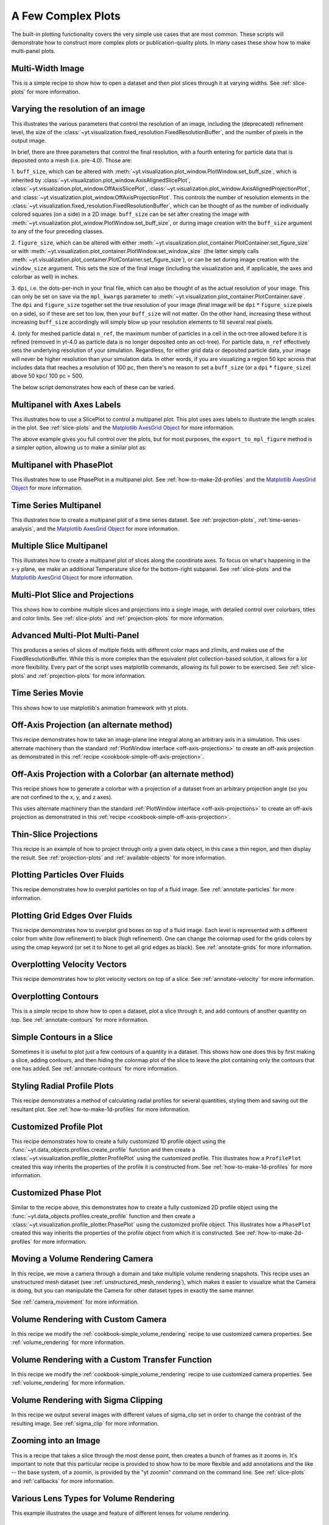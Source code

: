 A Few Complex Plots
-------------------

The built-in plotting functionality covers the very simple use cases that are
most common.  These scripts will demonstrate how to construct more complex
plots or publication-quality plots.  In many cases these show how to make
multi-panel plots.

Multi-Width Image
~~~~~~~~~~~~~~~~~

This is a simple recipe to show how to open a dataset and then plot slices
through it at varying widths.
See :ref:`slice-plots` for more information.

.. yt_cookbook:: multi_width_image.py

.. _image-resolution-primer:

Varying the resolution of an image
~~~~~~~~~~~~~~~~~~~~~~~~~~~~~~~~~~

This illustrates the various parameters that control the resolution
of an image, including the (deprecated) refinement level, the size of
the :class:`~yt.visualization.fixed_resolution.FixedResolutionBuffer`,
and the number of pixels in the output image.

In brief, there are three parameters that control the final resolution,
with a fourth entering for particle data that is deposited onto a mesh
(i.e. pre-4.0).  Those are:

1. ``buff_size``, which can be altered with
:meth:`~yt.visualization.plot_window.PlotWindow.set_buff_size`, which
is inherited by
:class:`~yt.visualization.plot_window.AxisAlignedSlicePlot`,
:class:`~yt.visualization.plot_window.OffAxisSlicePlot`,
:class:`~yt.visualization.plot_window.AxisAlignedProjectionPlot`, and
:class:`~yt.visualization.plot_window.OffAxisProjectionPlot`.  This
controls the number of resolution elements in the
:class:`~yt.visualization.fixed_resolution.FixedResolutionBuffer`,
which can be thought of as the number of individually colored
squares (on a side) in a 2D image. ``buff_size`` can be set
after creating the image with
:meth:`~yt.visualization.plot_window.PlotWindow.set_buff_size`,
or during image creation with the ``buff_size`` argument to any
of the four preceding classes.

2. ``figure_size``, which can be altered with either
:meth:`~yt.visualization.plot_container.PlotContainer.set_figure_size`
or with :meth:`~yt.visualization.plot_container.PlotWindow.set_window_size`
(the latter simply calls
:meth:`~yt.visualization.plot_container.PlotContainer.set_figure_size`),
or can be set during image creation with the ``window_size`` argument.
This sets the size of the final image (including the visualization and,
if applicable, the axes and colorbar as well) in inches.

3. ``dpi``, i.e. the dots-per-inch in your final file, which can also
be thought of as the actual resolution of your image.  This can
only be set on save via the ``mpl_kwargs`` parameter to
:meth:`~yt.visualization.plot_container.PlotContainer.save`.  The
``dpi`` and ``figure_size`` together set the true resolution of your
image (final image will be ``dpi`` :math:`*` ``figure_size`` pixels on a
side), so if these are set too low, then your ``buff_size`` will not
matter.  On the other hand, increasing these without increasing
``buff_size`` accordingly will simply blow up your resolution
elements to fill several real pixels.

4. (only for meshed particle data) ``n_ref``, the maximum number of
particles in a cell in the oct-tree allowed before it is refined
(removed in yt-4.0 as particle data is no longer deposited onto
an oct-tree).  For particle data, ``n_ref`` effectively sets the
underlying resolution of your simulation.  Regardless, for either
grid data or deposited particle data, your image will never be
higher resolution than your simulation data.  In other words,
if you are visualizing a region 50 kpc across that includes
data that reaches a resolution of 100 pc, then there's no reason
to set a ``buff_size`` (or a ``dpi`` :math:`*` ``figure_size``) above
50 kpc/ 100 pc = 500.

The below script demonstrates how each of these can be varied.

.. yt_cookbook:: image_resolution.py


Multipanel with Axes Labels
~~~~~~~~~~~~~~~~~~~~~~~~~~~

This illustrates how to use a SlicePlot to control a multipanel plot.  This
plot uses axes labels to illustrate the length scales in the plot.
See :ref:`slice-plots` and the
`Matplotlib AxesGrid Object <https://matplotlib.org/mpl_toolkits/axes_grid/api/axes_grid_api.html>`_
for more information.

.. yt_cookbook:: multiplot_2x2.py

The above example gives you full control over the plots, but for most
purposes, the ``export_to_mpl_figure`` method is a simpler option,
allowing us to make a similar plot as:

.. yt_cookbook:: multiplot_export_to_mpl.py

Multipanel with PhasePlot
~~~~~~~~~~~~~~~~~~~~~~~~~~~

This illustrates how to use PhasePlot in a multipanel plot.
See :ref:`how-to-make-2d-profiles` and the
`Matplotlib AxesGrid Object <https://matplotlib.org/mpl_toolkits/axes_grid/api/axes_grid_api.html>`_
for more information.

.. yt_cookbook:: multiplot_phaseplot.py

Time Series Multipanel
~~~~~~~~~~~~~~~~~~~~~~

This illustrates how to create a multipanel plot of a time series dataset.
See :ref:`projection-plots`, :ref:`time-series-analysis`, and the
`Matplotlib AxesGrid Object <https://matplotlib.org/mpl_toolkits/axes_grid/api/axes_grid_api.html>`_
for more information.

.. yt_cookbook:: multiplot_2x2_time_series.py

Multiple Slice Multipanel
~~~~~~~~~~~~~~~~~~~~~~~~~

This illustrates how to create a multipanel plot of slices along the coordinate
axes.  To focus on what's happening in the x-y plane, we make an additional
Temperature slice for the bottom-right subpanel.
See :ref:`slice-plots` and the
`Matplotlib AxesGrid Object <https://matplotlib.org/mpl_toolkits/axes_grid/api/axes_grid_api.html>`_
for more information.

.. yt_cookbook:: multiplot_2x2_coordaxes_slice.py

Multi-Plot Slice and Projections
~~~~~~~~~~~~~~~~~~~~~~~~~~~~~~~~

This shows how to combine multiple slices and projections into a single image,
with detailed control over colorbars, titles and color limits.
See :ref:`slice-plots` and :ref:`projection-plots` for more information.

.. yt_cookbook:: multi_plot_slice_and_proj.py

.. _advanced-multi-panel:

Advanced Multi-Plot Multi-Panel
~~~~~~~~~~~~~~~~~~~~~~~~~~~~~~~

This produces a series of slices of multiple fields with different color maps
and zlimits, and makes use of the FixedResolutionBuffer. While this is more
complex than the equivalent plot collection-based solution, it allows for a
*lot* more flexibility. Every part of the script uses matplotlib commands,
allowing its full power to be exercised.
See :ref:`slice-plots` and :ref:`projection-plots` for more information.

.. yt_cookbook:: multi_plot_3x2_FRB.py

Time Series Movie
~~~~~~~~~~~~~~~~~

This shows how to use matplotlib's animation framework with yt plots.

.. yt_cookbook:: matplotlib-animation.py

.. _cookbook-offaxis_projection:

Off-Axis Projection (an alternate method)
~~~~~~~~~~~~~~~~~~~~~~~~~~~~~~~~~~~~~~~~~

This recipe demonstrates how to take an image-plane line integral along an
arbitrary axis in a simulation.  This uses alternate machinery than the
standard :ref:`PlotWindow interface <off-axis-projections>` to create an
off-axis projection as demonstrated in this
:ref:`recipe <cookbook-simple-off-axis-projection>`.

.. yt_cookbook:: offaxis_projection.py

Off-Axis Projection with a Colorbar (an alternate method)
~~~~~~~~~~~~~~~~~~~~~~~~~~~~~~~~~~~~~~~~~~~~~~~~~~~~~~~~~

This recipe shows how to generate a colorbar with a projection of a dataset
from an arbitrary projection angle (so you are not confined to the x, y, and z
axes).

This uses alternate machinery than the standard
:ref:`PlotWindow interface <off-axis-projections>` to create an off-axis
projection as demonstrated in this
:ref:`recipe <cookbook-simple-off-axis-projection>`.

.. yt_cookbook:: offaxis_projection_colorbar.py

.. _thin-slice-projections:

Thin-Slice Projections
~~~~~~~~~~~~~~~~~~~~~~

This recipe is an example of how to project through only a given data object,
in this case a thin region, and then display the result.
See :ref:`projection-plots` and :ref:`available-objects` for more information.

.. yt_cookbook:: thin_slice_projection.py

Plotting Particles Over Fluids
~~~~~~~~~~~~~~~~~~~~~~~~~~~~~~

This recipe demonstrates how to overplot particles on top of a fluid image.
See :ref:`annotate-particles` for more information.

.. yt_cookbook:: overplot_particles.py

Plotting Grid Edges Over Fluids
~~~~~~~~~~~~~~~~~~~~~~~~~~~~~~~

This recipe demonstrates how to overplot grid boxes on top of a fluid image.
Each level is represented with a different color from white (low refinement) to
black (high refinement).  One can change the colormap used for the grids colors
by using the cmap keyword (or set it to None to get all grid edges as black).
See :ref:`annotate-grids` for more information.

.. yt_cookbook:: overplot_grids.py

Overplotting Velocity Vectors
~~~~~~~~~~~~~~~~~~~~~~~~~~~~~

This recipe demonstrates how to plot velocity vectors on top of a slice.
See :ref:`annotate-velocity` for more information.

.. yt_cookbook:: velocity_vectors_on_slice.py

Overplotting Contours
~~~~~~~~~~~~~~~~~~~~~

This is a simple recipe to show how to open a dataset, plot a slice through it,
and add contours of another quantity on top.
See :ref:`annotate-contours` for more information.

.. yt_cookbook:: contours_on_slice.py

Simple Contours in a Slice
~~~~~~~~~~~~~~~~~~~~~~~~~~

Sometimes it is useful to plot just a few contours of a quantity in a
dataset.  This shows how one does this by first making a slice, adding
contours, and then hiding the colormap plot of the slice to leave the
plot containing only the contours that one has added.
See :ref:`annotate-contours` for more information.

.. yt_cookbook:: simple_contour_in_slice.py

Styling Radial Profile Plots
~~~~~~~~~~~~~~~~~~~~~~~~~~~~

This recipe demonstrates a method of calculating radial profiles for several
quantities, styling them and saving out the resultant plot.
See :ref:`how-to-make-1d-profiles` for more information.

.. yt_cookbook:: radial_profile_styles.py

Customized Profile Plot
~~~~~~~~~~~~~~~~~~~~~~~

This recipe demonstrates how to create a fully customized 1D profile object
using the :func:`~yt.data_objects.profiles.create_profile` function and then
create a :class:`~yt.visualization.profile_plotter.ProfilePlot` using the
customized profile.  This illustrates how a ``ProfilePlot`` created this way
inherits the properties of the profile it is constructed from.
See :ref:`how-to-make-1d-profiles` for more information.

.. yt_cookbook:: customized_profile_plot.py

Customized Phase Plot
~~~~~~~~~~~~~~~~~~~~~

Similar to the recipe above, this demonstrates how to create a fully customized
2D profile object using the :func:`~yt.data_objects.profiles.create_profile`
function and then create a :class:`~yt.visualization.profile_plotter.PhasePlot`
using the customized profile object.  This illustrates how a ``PhasePlot``
created this way inherits the properties of the profile object from which it
is constructed. See :ref:`how-to-make-2d-profiles` for more information.

.. yt_cookbook:: customized_phase_plot.py

.. _cookbook-camera_movement:

Moving a Volume Rendering Camera
~~~~~~~~~~~~~~~~~~~~~~~~~~~~~~~~

In this recipe, we move a camera through a domain and take multiple volume
rendering snapshots. This recipe uses an unstructured mesh dataset (see
:ref:`unstructured_mesh_rendering`), which makes it easier to visualize what
the Camera is doing, but you can manipulate the Camera for other dataset types
in exactly the same manner.

See :ref:`camera_movement` for more information.

.. yt_cookbook:: camera_movement.py

Volume Rendering with Custom Camera
~~~~~~~~~~~~~~~~~~~~~~~~~~~~~~~~~~~

In this recipe we modify the :ref:`cookbook-simple_volume_rendering` recipe to
use customized camera properties. See :ref:`volume_rendering` for more
information.

.. yt_cookbook:: custom_camera_volume_rendering.py

.. _cookbook-custom-transfer-function:

Volume Rendering with a Custom Transfer Function
~~~~~~~~~~~~~~~~~~~~~~~~~~~~~~~~~~~~~~~~~~~~~~~~

In this recipe we modify the :ref:`cookbook-simple_volume_rendering` recipe to
use customized camera properties. See :ref:`volume_rendering` for more
information.

.. yt_cookbook:: custom_transfer_function_volume_rendering.py

.. _cookbook-sigma_clip:

Volume Rendering with Sigma Clipping
~~~~~~~~~~~~~~~~~~~~~~~~~~~~~~~~~~~~

In this recipe we output several images with different values of sigma_clip
set in order to change the contrast of the resulting image.  See
:ref:`sigma_clip` for more information.

.. yt_cookbook:: sigma_clip.py

Zooming into an Image
~~~~~~~~~~~~~~~~~~~~~

This is a recipe that takes a slice through the most dense point, then creates
a bunch of frames as it zooms in.  It's important to note that this particular
recipe is provided to show how to be more flexible and add annotations and the
like -- the base system, of a zoomin, is provided by the "yt zoomin" command on
the command line.
See :ref:`slice-plots` and :ref:`callbacks` for more information.

.. yt_cookbook:: zoomin_frames.py

.. _cookbook-various_lens:

Various Lens Types for Volume Rendering
~~~~~~~~~~~~~~~~~~~~~~~~~~~~~~~~~~~~~~~

This example illustrates the usage and feature of different lenses for volume rendering.

.. yt_cookbook:: various_lens.py

.. _cookbook-opaque_rendering:

Opaque Volume Rendering
~~~~~~~~~~~~~~~~~~~~~~~

This recipe demonstrates how to make semi-opaque volume renderings, but also
how to step through and try different things to identify the type of volume
rendering you want.
See :ref:`opaque_rendering` for more information.

.. yt_cookbook:: opaque_rendering.py

Volume Rendering Multiple Fields
~~~~~~~~~~~~~~~~~~~~~~~~~~~~~~~~

You can render multiple fields by adding new ``VolumeSource`` objects to the
scene for each field you want to render.

.. yt_cookbook:: render_two_fields.py

.. _cookbook-amrkdtree_downsampling:

Downsampling Data for Volume Rendering
~~~~~~~~~~~~~~~~~~~~~~~~~~~~~~~~~~~~~~

This recipe demonstrates how to downsample data in a simulation to speed up
volume rendering.
See :ref:`volume_rendering` for more information.

.. yt_cookbook:: amrkdtree_downsampling.py

.. _cookbook-volume_rendering_annotations:

Volume Rendering with Bounding Box and Overlaid Grids
~~~~~~~~~~~~~~~~~~~~~~~~~~~~~~~~~~~~~~~~~~~~~~~~~~~~~

This recipe demonstrates how to overplot a bounding box on a volume rendering
as well as overplotting grids representing the level of refinement achieved
in different regions of the code.
See :ref:`volume_rendering_annotations` for more information.

.. yt_cookbook:: rendering_with_box_and_grids.py

Volume Rendering with Annotation
~~~~~~~~~~~~~~~~~~~~~~~~~~~~~~~~

This recipe demonstrates how to write the simulation time, show an
axis triad indicating the direction of the coordinate system, and show
the transfer function on a volume rendering.  Please note that this
recipe relies on the old volume rendering interface.  While one can
continue to use this interface, it may be incompatible with some of the
new developments and the infrastructure described in :ref:`volume_rendering`.

.. yt_cookbook:: vol-annotated.py

.. _cookbook-vol-points:

Volume Rendering with Points
~~~~~~~~~~~~~~~~~~~~~~~~~~~~

This recipe demonstrates how to make a volume rendering composited with point
sources. This could represent star or dark matter particles, for example.

.. yt_cookbook:: vol-points.py

.. _cookbook-vol-lines:

Volume Rendering with Lines
~~~~~~~~~~~~~~~~~~~~~~~~~~~

This recipe demonstrates how to make a volume rendering composited with line
sources.

.. yt_cookbook:: vol-lines.py

Plotting Streamlines
~~~~~~~~~~~~~~~~~~~~

This recipe demonstrates how to display streamlines in a simulation.  (Note:
streamlines can also be queried for values!)
See :ref:`streamlines` for more information.

.. yt_cookbook:: streamlines.py

Plotting Isocontours
~~~~~~~~~~~~~~~~~~~~

This recipe demonstrates how to extract an isocontour and then plot it in
matplotlib, coloring the surface by a second quantity.
See :ref:`surfaces` for more information.

.. yt_cookbook:: surface_plot.py

Plotting Isocontours and Streamlines
~~~~~~~~~~~~~~~~~~~~~~~~~~~~~~~~~~~~

This recipe plots both isocontours and streamlines simultaneously.  Note that
this will not include any blending, so streamlines that are occluded by the
surface will still be visible.
See :ref:`streamlines` and :ref:`surfaces` for more information.

.. yt_cookbook:: streamlines_isocontour.py
